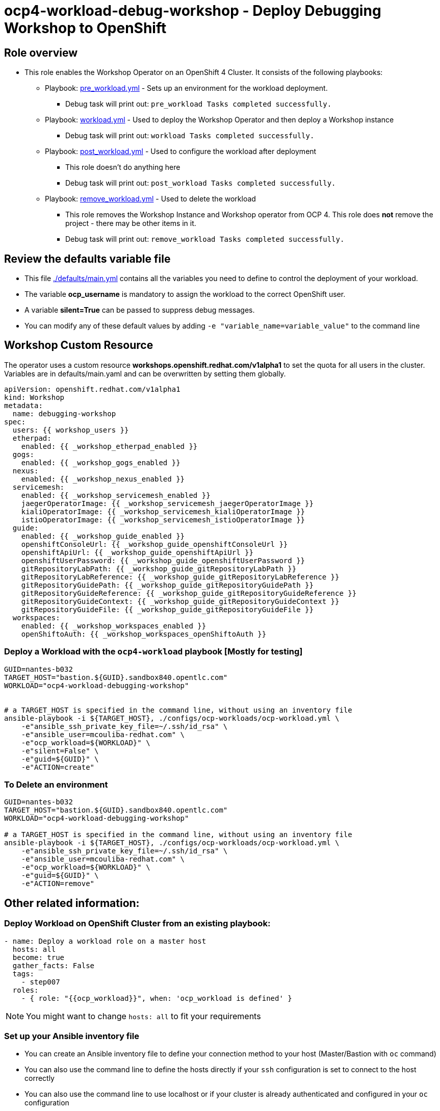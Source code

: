 = ocp4-workload-debug-workshop - Deploy Debugging Workshop to OpenShift

== Role overview

* This role enables the Workshop Operator on an OpenShift 4 Cluster. It consists of the following playbooks:
** Playbook: link:./tasks/pre_workload.yml[pre_workload.yml] - Sets up an
 environment for the workload deployment.
*** Debug task will print out: `pre_workload Tasks completed successfully.`

** Playbook: link:./tasks/workload.yml[workload.yml] - Used to deploy the Workshop Operator and then deploy a Workshop instance
*** Debug task will print out: `workload Tasks completed successfully.`

** Playbook: link:./tasks/post_workload.yml[post_workload.yml] - Used to
 configure the workload after deployment
*** This role doesn't do anything here
*** Debug task will print out: `post_workload Tasks completed successfully.`

** Playbook: link:./tasks/remove_workload.yml[remove_workload.yml] - Used to
 delete the workload
*** This role removes the Workshop Instance and Workshop operator from OCP 4. This role does *not* remove the project - there may be other items in it.
*** Debug task will print out: `remove_workload Tasks completed successfully.`

== Review the defaults variable file

* This file link:./defaults/main.yml[./defaults/main.yml] contains all the variables you need to define to control the deployment of your workload.
* The variable *ocp_username* is mandatory to assign the workload to the correct OpenShift user.
* A variable *silent=True* can be passed to suppress debug messages.
* You can modify any of these default values by adding `-e "variable_name=variable_value"` to the command line

== Workshop Custom Resource

The operator uses a custom resource *workshops.openshift.redhat.com/v1alpha1* to set the quota for all users in the cluster. Variables are in defaults/main.yaml and can be overwritten by setting them globally.

[source,yaml]
----
apiVersion: openshift.redhat.com/v1alpha1
kind: Workshop
metadata:
  name: debugging-workshop
spec:
  users: {{ workshop_users }}
  etherpad:
    enabled: {{ _workshop_etherpad_enabled }}
  gogs:
    enabled: {{ _workshop_gogs_enabled }}
  nexus:
    enabled: {{ _workshop_nexus_enabled }}
  servicemesh:
    enabled: {{ _workshop_servicemesh_enabled }}
    jaegerOperatorImage: {{ _workshop_servicemesh_jaegerOperatorImage }}
    kialiOperatorImage: {{ _workshop_servicemesh_kialiOperatorImage }}
    istioOperatorImage: {{ _workshop_servicemesh_istioOperatorImage }}
  guide:
    enabled: {{ _workshop_guide_enabled }}
    openshiftConsoleUrl: {{ _workshop_guide_openshiftConsoleUrl }}
    openshiftApiUrl: {{ _workshop_guide_openshiftApiUrl }}
    openshiftUserPassword: {{ _workshop_guide_openshiftUserPassword }}
    gitRepositoryLabPath: {{ _workshop_guide_gitRepositoryLabPath }}
    gitRepositoryLabReference: {{ _workshop_guide_gitRepositoryLabReference }}
    gitRepositoryGuidePath: {{ _workshop_guide_gitRepositoryGuidePath }}
    gitRepositoryGuideReference: {{ _workshop_guide_gitRepositoryGuideReference }}
    gitRepositoryGuideContext: {{ _workshop_guide_gitRepositoryGuideContext }}
    gitRepositoryGuideFile: {{ _workshop_guide_gitRepositoryGuideFile }}
  workspaces:
    enabled: {{ _workshop_workspaces_enabled }}
    openShiftoAuth: {{ _workshop_workspaces_openShiftoAuth }}
----

=== Deploy a Workload with the `ocp4-workload` playbook [Mostly for testing]
                   
----
GUID=nantes-b032
TARGET_HOST="bastion.${GUID}.sandbox840.opentlc.com"
WORKLOAD="ocp4-workload-debugging-workshop"


# a TARGET_HOST is specified in the command line, without using an inventory file
ansible-playbook -i ${TARGET_HOST}, ./configs/ocp-workloads/ocp-workload.yml \
    -e"ansible_ssh_private_key_file=~/.ssh/id_rsa" \
    -e"ansible_user=mcouliba-redhat.com" \
    -e"ocp_workload=${WORKLOAD}" \
    -e"silent=False" \
    -e"guid=${GUID}" \
    -e"ACTION=create"
----

=== To Delete an environment

----
GUID=nantes-b032
TARGET_HOST="bastion.${GUID}.sandbox840.opentlc.com"
WORKLOAD="ocp4-workload-debugging-workshop"

# a TARGET_HOST is specified in the command line, without using an inventory file
ansible-playbook -i ${TARGET_HOST}, ./configs/ocp-workloads/ocp-workload.yml \
    -e"ansible_ssh_private_key_file=~/.ssh/id_rsa" \
    -e"ansible_user=mcouliba-redhat.com" \
    -e"ocp_workload=${WORKLOAD}" \
    -e"guid=${GUID}" \
    -e"ACTION=remove"
----


== Other related information:

=== Deploy Workload on OpenShift Cluster from an existing playbook:

[source,yaml]
----
- name: Deploy a workload role on a master host
  hosts: all
  become: true
  gather_facts: False
  tags:
    - step007
  roles:
    - { role: "{{ocp_workload}}", when: 'ocp_workload is defined' }
----
NOTE: You might want to change `hosts: all` to fit your requirements


=== Set up your Ansible inventory file

* You can create an Ansible inventory file to define your connection method to your host (Master/Bastion with `oc` command)
* You can also use the command line to define the hosts directly if your `ssh` configuration is set to connect to the host correctly
* You can also use the command line to use localhost or if your cluster is already authenticated and configured in your `oc` configuration

.Example inventory file
[source, ini]
----
[gptehosts:vars]
ansible_ssh_private_key_file=~/.ssh/keytoyourhost.pem
ansible_user=ec2-user

[gptehosts:children]
openshift

[openshift]
bastion.cluster1.openshift.opentlc.com
bastion.cluster2.openshift.opentlc.com
bastion.cluster3.openshift.opentlc.com
bastion.cluster4.openshift.opentlc.com

[dev]
bastion.cluster1.openshift.opentlc.com
bastion.cluster2.openshift.opentlc.com

[prod]
bastion.cluster3.openshift.opentlc.com
bastion.cluster4.openshift.opentlc.com
----
